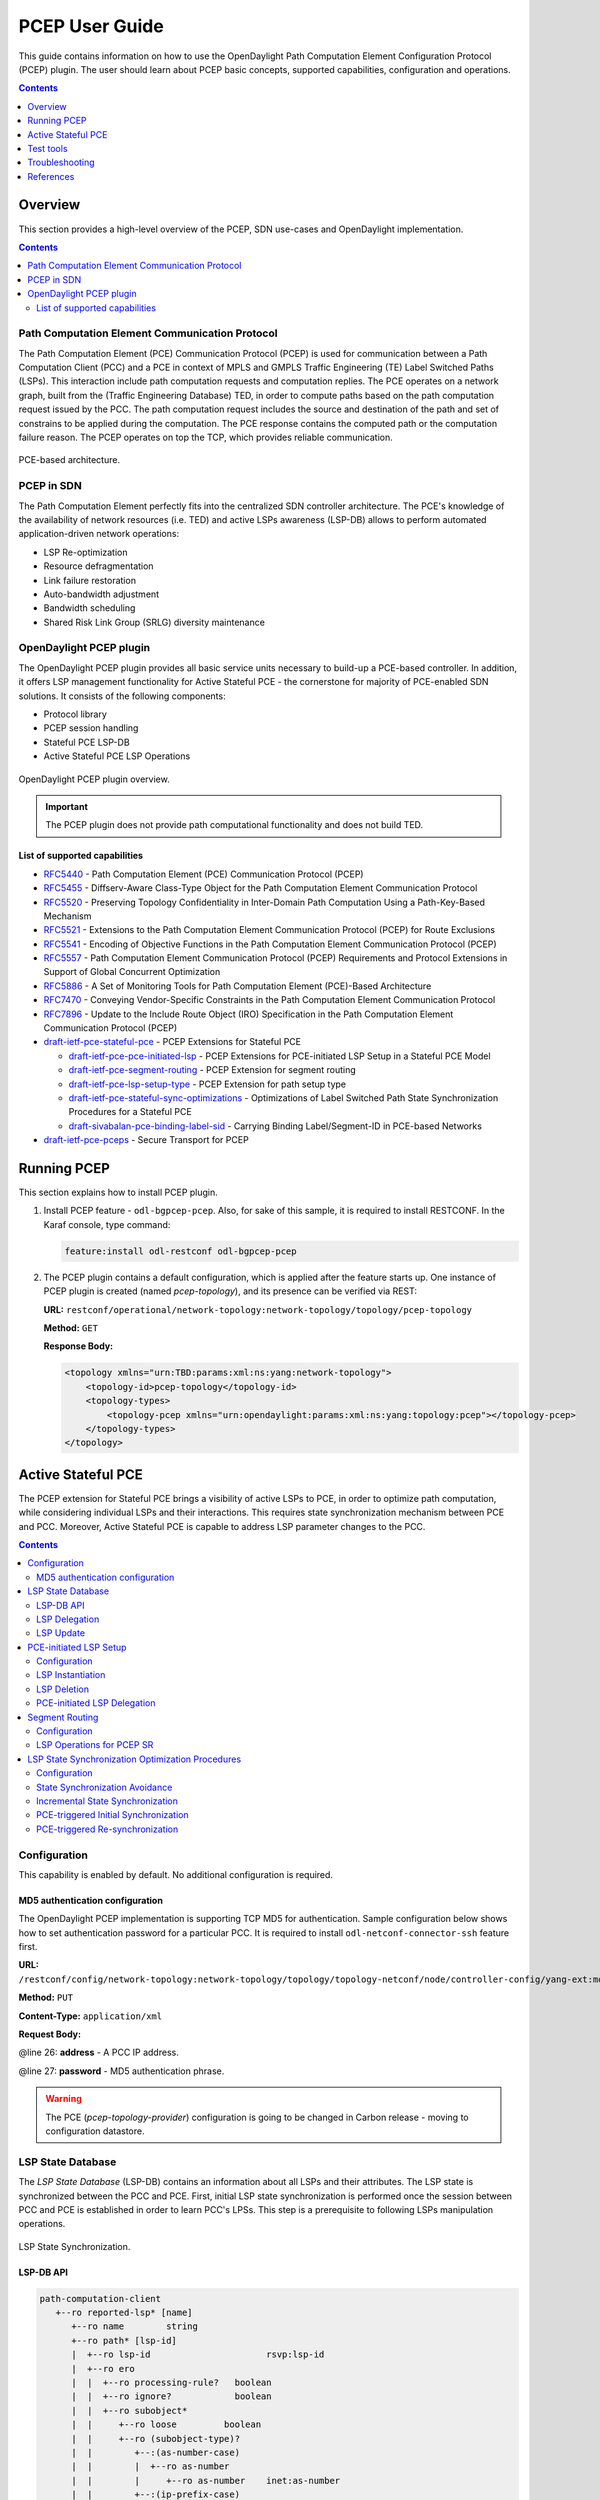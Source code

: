 PCEP User Guide
===============
This guide contains information on how to use the OpenDaylight Path Computation Element Configuration Protocol (PCEP) plugin.
The user should learn about PCEP basic concepts, supported capabilities, configuration and operations.

.. contents:: Contents
   :depth: 1
   :local:

Overview
--------
This section provides a high-level overview of the PCEP, SDN use-cases and OpenDaylight implementation.

.. contents:: Contents
   :depth: 2
   :local:

Path Computation Element Communication Protocol
^^^^^^^^^^^^^^^^^^^^^^^^^^^^^^^^^^^^^^^^^^^^^^^
The Path Computation Element (PCE) Communication Protocol (PCEP) is used for communication between a Path Computation Client (PCC) and a PCE in context of MPLS and GMPLS Traffic Engineering (TE) Label Switched Paths (LSPs).
This interaction include path computation requests and computation replies.
The PCE operates on a network graph, built from the (Traffic Engineering Database) TED, in order to compute paths based on the path computation request issued by the PCC.
The path computation request includes the source and destination of the path and set of constrains to be applied during the computation.
The PCE response contains the computed path or the computation failure reason.
The PCEP operates on top the TCP, which provides reliable communication.

.. figure:: ./images/bgpcep/pcep.png
   :align: center
   :alt: PCEP

   PCE-based architecture.

PCEP in SDN
^^^^^^^^^^^
The Path Computation Element perfectly fits into the centralized SDN controller architecture.
The PCE's knowledge of the availability of network resources (i.e. TED) and active LSPs awareness (LSP-DB) allows to perform automated application-driven network operations:

* LSP Re-optimization
* Resource defragmentation
* Link failure restoration
* Auto-bandwidth adjustment
* Bandwidth scheduling
* Shared Risk Link Group (SRLG) diversity maintenance

OpenDaylight PCEP plugin
^^^^^^^^^^^^^^^^^^^^^^^^
The OpenDaylight PCEP plugin provides all basic service units necessary to build-up a PCE-based controller.
In addition, it offers LSP management functionality for Active Stateful PCE - the cornerstone for majority of PCE-enabled SDN solutions.
It consists of the following components:

* Protocol library
* PCEP session handling
* Stateful PCE LSP-DB
* Active Stateful PCE LSP Operations

.. figure:: ./images/bgpcep/pcep-plugin.png
   :align: center
   :alt: PCEP plugin

   OpenDaylight PCEP plugin overview.

.. important:: The PCEP plugin does not provide path computational functionality and does not build TED.

List of supported capabilities
''''''''''''''''''''''''''''''

* `RFC5440 <https://tools.ietf.org/html/rfc5440>`_ - Path Computation Element (PCE) Communication Protocol (PCEP)
* `RFC5455 <https://tools.ietf.org/html/rfc5455>`_ - Diffserv-Aware Class-Type Object for the Path Computation Element Communication Protocol
* `RFC5520 <https://tools.ietf.org/html/rfc5520>`_ - Preserving Topology Confidentiality in Inter-Domain Path Computation Using a Path-Key-Based Mechanism
* `RFC5521 <https://tools.ietf.org/html/rfc5521>`_ - Extensions to the Path Computation Element Communication Protocol (PCEP) for Route Exclusions
* `RFC5541 <https://tools.ietf.org/html/rfc5541>`_ - Encoding of Objective Functions in the Path Computation Element Communication Protocol (PCEP)
* `RFC5557 <https://tools.ietf.org/html/rfc5557>`_ - Path Computation Element Communication Protocol (PCEP) Requirements and Protocol Extensions in Support of Global Concurrent Optimization
* `RFC5886 <https://tools.ietf.org/html/rfc5886>`_ - A Set of Monitoring Tools for Path Computation Element (PCE)-Based Architecture
* `RFC7470 <https://tools.ietf.org/html/rfc7470>`_ - Conveying Vendor-Specific Constraints in the Path Computation Element Communication Protocol
* `RFC7896 <https://tools.ietf.org/html/rfc7896>`_ - Update to the Include Route Object (IRO) Specification in the Path Computation Element Communication Protocol (PCEP)
* `draft-ietf-pce-stateful-pce <https://tools.ietf.org/html/draft-ietf-pce-stateful-pce-16>`_ - PCEP Extensions for Stateful PCE

  * `draft-ietf-pce-pce-initiated-lsp <https://tools.ietf.org/html/draft-ietf-pce-pce-initiated-lsp-07>`_ - PCEP Extensions for PCE-initiated LSP Setup in a Stateful PCE Model
  * `draft-ietf-pce-segment-routing <https://tools.ietf.org/html/draft-ietf-pce-segment-routing-07>`_ - PCEP Extension for segment routing
  * `draft-ietf-pce-lsp-setup-type <https://tools.ietf.org/html/draft-ietf-pce-lsp-setup-type-03>`_ - PCEP Extension for path setup type
  * `draft-ietf-pce-stateful-sync-optimizations <https://tools.ietf.org/html/draft-ietf-pce-stateful-sync-optimizations-05>`_ - Optimizations of Label Switched Path State Synchronization Procedures for a Stateful PCE
  * `draft-sivabalan-pce-binding-label-sid <https://tools.ietf.org/html/draft-sivabalan-pce-binding-label-sid-01>`_ - Carrying Binding Label/Segment-ID in PCE-based Networks

* `draft-ietf-pce-pceps <https://tools.ietf.org/html/draft-ietf-pce-pceps-10>`_ - Secure Transport for PCEP

Running PCEP
------------
This section explains how to install PCEP plugin.

1. Install PCEP feature - ``odl-bgpcep-pcep``.
   Also, for sake of this sample, it is required to install RESTCONF.
   In the Karaf console, type command:

   .. code-block:: console

      feature:install odl-restconf odl-bgpcep-pcep

2. The PCEP plugin contains a default configuration, which is applied after the feature starts up.
   One instance of PCEP plugin is created (named *pcep-topology*), and its presence can be verified via REST:

   **URL:** ``restconf/operational/network-topology:network-topology/topology/pcep-topology``

   **Method:** ``GET``

   **Response Body:**

   .. code-block:: xml

      <topology xmlns="urn:TBD:params:xml:ns:yang:network-topology">
          <topology-id>pcep-topology</topology-id>
          <topology-types>
              <topology-pcep xmlns="urn:opendaylight:params:xml:ns:yang:topology:pcep"></topology-pcep>
          </topology-types>
      </topology>

Active Stateful PCE
-------------------
The PCEP extension for Stateful PCE brings a visibility of active LSPs to PCE, in order to optimize path computation, while considering individual LSPs and their interactions.
This requires state synchronization mechanism between PCE and PCC.
Moreover, Active Stateful PCE is capable to address LSP parameter changes to the PCC.

.. contents:: Contents
   :depth: 2
   :local:

Configuration
^^^^^^^^^^^^^
This capability is enabled by default. No additional configuration is required.

MD5 authentication configuration
''''''''''''''''''''''''''''''''
The OpenDaylight PCEP implementation is supporting TCP MD5 for authentication.
Sample configuration below shows how to set authentication password for a particular PCC.
It is required to install ``odl-netconf-connector-ssh`` feature first.

**URL:** ``/restconf/config/network-topology:network-topology/topology/topology-netconf/node/controller-config/yang-ext:mount/config:modules/module/odl-pcep-topology-provider-cfg:pcep-topology-provider/pcep-topology``

**Method:** ``PUT``

**Content-Type:** ``application/xml``

**Request Body:**

.. code-block:: xml
   :linenos:
   :emphasize-lines: 26,27

    <module xmlns="urn:opendaylight:params:xml:ns:yang:controller:config">
        <type xmlns:x="urn:opendaylight:params:xml:ns:yang:controller:pcep:topology:provider">x:pcep-topology-provider</type>
        <name>pcep-topology</name>
        <data-provider xmlns="urn:opendaylight:params:xml:ns:yang:controller:pcep:topology:provider">
            <type xmlns:x="urn:opendaylight:params:xml:ns:yang:controller:md:sal:binding">x:binding-async-data-broker</type>
            <name>pingpong-binding-data-broker</name>
        </data-provider>
        <dispatcher xmlns="urn:opendaylight:params:xml:ns:yang:controller:pcep:topology:provider">
            <type xmlns:x="urn:opendaylight:params:xml:ns:yang:controller:pcep">x:pcep-dispatcher</type>
            <name>global-pcep-dispatcher</name>
        </dispatcher>
        <rpc-registry xmlns="urn:opendaylight:params:xml:ns:yang:controller:pcep:topology:provider">
            <type xmlns:x="urn:opendaylight:params:xml:ns:yang:controller:md:sal:binding">x:binding-rpc-registry</type>
            <name>binding-rpc-broker</name>
        </rpc-registry>
        <scheduler xmlns="urn:opendaylight:params:xml:ns:yang:controller:pcep:topology:provider">
            <type xmlns:x="urn:opendaylight:params:xml:ns:yang:controller:programming:spi">x:instruction-scheduler</type>
            <name>global-instruction-scheduler</name>
        </scheduler>
        <stateful-plugin xmlns="urn:opendaylight:params:xml:ns:yang:controller:pcep:topology:provider">
            <type>pcep-topology-stateful</type>
            <name>stateful07</name>
        </stateful-plugin>
        <topology-id xmlns="urn:opendaylight:params:xml:ns:yang:controller:pcep:topology:provider">pcep-topology</topology-id>
        <client xmlns="urn:opendaylight:params:xml:ns:yang:controller:pcep:topology:provider">
            <address>43.43.43.43</address>
            <password>topsecret</password>
        </client>
    </module>

@line 26: **address** - A PCC IP address.

@line 27: **password** - MD5 authentication phrase.

.. warning:: The PCE (*pcep-topology-provider*) configuration is going to be changed in Carbon release - moving to configuration datastore.

LSP State Database
^^^^^^^^^^^^^^^^^^
The *LSP State Database* (LSP-DB) contains an information about all LSPs and their attributes.
The LSP state is synchronized between the PCC and PCE.
First, initial LSP state synchronization is performed once the session between PCC and PCE is established in order to learn PCC's LPSs.
This step is a prerequisite to following LSPs manipulation operations.


.. figure:: ./images/bgpcep/pcep-sync.png
   :align: center
   :alt: LSP State synchronization

   LSP State Synchronization.

LSP-DB API
''''''''''

.. code-block:: console

   path-computation-client
      +--ro reported-lsp* [name]
         +--ro name        string
         +--ro path* [lsp-id]
         |  +--ro lsp-id                      rsvp:lsp-id
         |  +--ro ero
         |  |  +--ro processing-rule?   boolean
         |  |  +--ro ignore?            boolean
         |  |  +--ro subobject*
         |  |     +--ro loose         boolean
         |  |     +--ro (subobject-type)?
         |  |        +--:(as-number-case)
         |  |        |  +--ro as-number
         |  |        |     +--ro as-number    inet:as-number
         |  |        +--:(ip-prefix-case)
         |  |        |  +--ro ip-prefix
         |  |        |     +--ro ip-prefix    inet:ip-prefix
         |  |        +--:(label-case)
         |  |        |  +--ro label
         |  |        |     +--ro uni-directional             boolean
         |  |        |     +--ro (label-type)?
         |  |        |        +--:(type1-label-case)
         |  |        |        |  +--ro type1-label
         |  |        |        |     +--ro type1-label    uint32
         |  |        |        +--:(generalized-label-case)
         |  |        |        |  +--ro generalized-label
         |  |        |        |     +--ro generalized-label    binary
         |  |        |        +--:(waveband-switching-label-case)
         |  |        |           +--ro waveband-switching-label
         |  |        |              +--ro end-label      uint32
         |  |        |              +--ro start-label    uint32
         |  |        |              +--ro waveband-id    uint32
         |  |        +--:(srlg-case)
         |  |        |  +--ro srlg
         |  |        |     +--ro srlg-id    srlg-id
         |  |        +--:(unnumbered-case)
         |  |        |  +--ro unnumbered
         |  |        |     +--ro router-id       uint32
         |  |        |     +--ro interface-id    uint32
         |  |        +--:(exrs-case)
         |  |        |  +--ro exrs
         |  |        |     +--ro exrs*
         |  |        |        +--ro mandatory?    boolean
         |  |        |        +--ro attribute     enumeration
         |  |        |        +--ro (subobject-type)?
         |  |        |           +--:(as-number-case)
         |  |        |           |  +--ro as-number
         |  |        |           |     +--ro as-number    inet:as-number
         |  |        |           +--:(ip-prefix-case)
         |  |        |           |  +--ro ip-prefix
         |  |        |           |     +--ro ip-prefix    inet:ip-prefix
         |  |        |           +--:(label-case)
         |  |        |           |  +--ro label
         |  |        |           |     +--ro uni-directional             boolean
         |  |        |           |     +--ro (label-type)?
         |  |        |           |        +--:(type1-label-case)
         |  |        |           |        |  +--ro type1-label
         |  |        |           |        |     +--ro type1-label    uint32
         |  |        |           |        +--:(generalized-label-case)
         |  |        |           |        |  +--ro generalized-label
         |  |        |           |        |     +--ro generalized-label    binary
         |  |        |           |        +--:(waveband-switching-label-case)
         |  |        |           |           +--ro waveband-switching-label
         |  |        |           |              +--ro end-label      uint32
         |  |        |           |              +--ro start-label    uint32
         |  |        |           |              +--ro waveband-id    uint32
         |  |        |           +--:(srlg-case)
         |  |        |           |  +--ro srlg
         |  |        |           |     +--ro srlg-id    srlg-id
         |  |        |           +--:(unnumbered-case)
         |  |        |              +--ro unnumbered
         |  |        |                 +--ro router-id       uint32
         |  |        |                 +--ro interface-id    uint32
         |  |        +--:(path-key-case)
         |  |           +--ro path-key
         |  |              +--ro pce-id      pce-id
         |  |              +--ro path-key    path-key
         |  +--ro lspa
         |  |  +--ro processing-rule?            boolean
         |  |  +--ro ignore?                     boolean
         |  |  +--ro hold-priority?              uint8
         |  |  +--ro setup-priority?             uint8
         |  |  +--ro local-protection-desired?   boolean
         |  |  +--ro label-recording-desired?    boolean
         |  |  +--ro se-style-desired?           boolean
         |  |  +--ro session-name?               string
         |  |  +--ro include-any?                attribute-filter
         |  |  +--ro exclude-any?                attribute-filter
         |  |  +--ro include-all?                attribute-filter
         |  |  +--ro tlvs
         |  |     +--ro vendor-information-tlv*
         |  |        +--ro enterprise-number?   iana:enterprise-number
         |  |        +--ro (enterprise-specific-information)?
         |  +--ro bandwidth
         |  |  +--ro processing-rule?   boolean
         |  |  +--ro ignore?            boolean
         |  |  +--ro bandwidth?         netc:bandwidth
         |  +--ro reoptimization-bandwidth
         |  |  +--ro processing-rule?   boolean
         |  |  +--ro ignore?            boolean
         |  |  +--ro bandwidth?         netc:bandwidth
         |  +--ro metrics*
         |  |  +--ro metric
         |  |     +--ro processing-rule?   boolean
         |  |     +--ro ignore?            boolean
         |  |     +--ro metric-type        uint8
         |  |     +--ro bound?             boolean
         |  |     +--ro computed?          boolean
         |  |     +--ro value?             ieee754:float32
         |  +--ro iro
         |  |  +--ro processing-rule?   boolean
         |  |  +--ro ignore?            boolean
         |  |  +--ro subobject*
         |  |     +--ro loose         boolean
         |  |     +--ro (subobject-type)?
         |  |        +--:(as-number-case)
         |  |        |  +--ro as-number
         |  |        |     +--ro as-number    inet:as-number
         |  |        +--:(ip-prefix-case)
         |  |        |  +--ro ip-prefix
         |  |        |     +--ro ip-prefix    inet:ip-prefix
         |  |        +--:(label-case)
         |  |        |  +--ro label
         |  |        |     +--ro uni-directional             boolean
         |  |        |     +--ro (label-type)?
         |  |        |        +--:(type1-label-case)
         |  |        |        |  +--ro type1-label
         |  |        |        |     +--ro type1-label    uint32
         |  |        |        +--:(generalized-label-case)
         |  |        |        |  +--ro generalized-label
         |  |        |        |     +--ro generalized-label    binary
         |  |        |        +--:(waveband-switching-label-case)
         |  |        |           +--ro waveband-switching-label
         |  |        |              +--ro end-label      uint32
         |  |        |              +--ro start-label    uint32
         |  |        |              +--ro waveband-id    uint32
         |  |        +--:(srlg-case)
         |  |        |  +--ro srlg
         |  |        |     +--ro srlg-id    srlg-id
         |  |        +--:(unnumbered-case)
         |  |        |  +--ro unnumbered
         |  |        |     +--ro router-id       uint32
         |  |        |     +--ro interface-id    uint32
         |  |        +--:(exrs-case)
         |  |        |  +--ro exrs
         |  |        |     +--ro exrs*
         |  |        |        +--ro mandatory?    boolean
         |  |        |        +--ro attribute     enumeration
         |  |        |        +--ro (subobject-type)?
         |  |        |           +--:(as-number-case)
         |  |        |           |  +--ro as-number
         |  |        |           |     +--ro as-number    inet:as-number
         |  |        |           +--:(ip-prefix-case)
         |  |        |           |  +--ro ip-prefix
         |  |        |           |     +--ro ip-prefix    inet:ip-prefix
         |  |        |           +--:(label-case)
         |  |        |           |  +--ro label
         |  |        |           |     +--ro uni-directional             boolean
         |  |        |           |     +--ro (label-type)?
         |  |        |           |        +--:(type1-label-case)
         |  |        |           |        |  +--ro type1-label
         |  |        |           |        |     +--ro type1-label    uint32
         |  |        |           |        +--:(generalized-label-case)
         |  |        |           |        |  +--ro generalized-label
         |  |        |           |        |     +--ro generalized-label    binary
         |  |        |           |        +--:(waveband-switching-label-case)
         |  |        |           |           +--ro waveband-switching-label
         |  |        |           |              +--ro end-label      uint32
         |  |        |           |              +--ro start-label    uint32
         |  |        |           |              +--ro waveband-id    uint32
         |  |        |           +--:(srlg-case)
         |  |        |           |  +--ro srlg
         |  |        |           |     +--ro srlg-id    srlg-id
         |  |        |           +--:(unnumbered-case)
         |  |        |              +--ro unnumbered
         |  |        |                 +--ro router-id       uint32
         |  |        |                 +--ro interface-id    uint32
         |  |        +--:(path-key-case)
         |  |           +--ro path-key
         |  |              +--ro pce-id      pce-id
         |  |              +--ro path-key    path-key
         |  +--ro rro
         |  |  +--ro processing-rule?   boolean
         |  |  +--ro ignore?            boolean
         |  |  +--ro subobject*
         |  |     +--ro protection-available?   boolean
         |  |     +--ro protection-in-use?      boolean
         |  |     +--ro (subobject-type)?
         |  |        +--:(ip-prefix-case)
         |  |        |  +--ro ip-prefix
         |  |        |     +--ro ip-prefix    inet:ip-prefix
         |  |        +--:(label-case)
         |  |        |  +--ro label
         |  |        |     +--ro uni-directional             boolean
         |  |        |     +--ro (label-type)?
         |  |        |     |  +--:(type1-label-case)
         |  |        |     |  |  +--ro type1-label
         |  |        |     |  |     +--ro type1-label    uint32
         |  |        |     |  +--:(generalized-label-case)
         |  |        |     |  |  +--ro generalized-label
         |  |        |     |  |     +--ro generalized-label    binary
         |  |        |     |  +--:(waveband-switching-label-case)
         |  |        |     |     +--ro waveband-switching-label
         |  |        |     |        +--ro end-label      uint32
         |  |        |     |        +--ro start-label    uint32
         |  |        |     |        +--ro waveband-id    uint32
         |  |        |     +--ro global?                     boolean
         |  |        +--:(unnumbered-case)
         |  |        |  +--ro unnumbered
         |  |        |     +--ro router-id       uint32
         |  |        |     +--ro interface-id    uint32
         |  |        +--:(path-key-case)
         |  |           +--ro path-key
         |  |              +--ro pce-id      pce-id
         |  |              +--ro path-key    path-key
         |  +--ro xro
         |  |  +--ro processing-rule?   boolean
         |  |  +--ro ignore?            boolean
         |  |  +--ro flags              bits
         |  |  +--ro subobject*
         |  |     +--ro mandatory?    boolean
         |  |     +--ro attribute     enumeration
         |  |     +--ro (subobject-type)?
         |  |        +--:(as-number-case)
         |  |        |  +--ro as-number
         |  |        |     +--ro as-number    inet:as-number
         |  |        +--:(ip-prefix-case)
         |  |        |  +--ro ip-prefix
         |  |        |     +--ro ip-prefix    inet:ip-prefix
         |  |        +--:(label-case)
         |  |        |  +--ro label
         |  |        |     +--ro uni-directional             boolean
         |  |        |     +--ro (label-type)?
         |  |        |        +--:(type1-label-case)
         |  |        |        |  +--ro type1-label
         |  |        |        |     +--ro type1-label    uint32
         |  |        |        +--:(generalized-label-case)
         |  |        |        |  +--ro generalized-label
         |  |        |        |     +--ro generalized-label    binary
         |  |        |        +--:(waveband-switching-label-case)
         |  |        |           +--ro waveband-switching-label
         |  |        |              +--ro end-label      uint32
         |  |        |              +--ro start-label    uint32
         |  |        |              +--ro waveband-id    uint32
         |  |        +--:(srlg-case)
         |  |        |  +--ro srlg
         |  |        |     +--ro srlg-id    srlg-id
         |  |        +--:(unnumbered-case)
         |  |           +--ro unnumbered
         |  |              +--ro router-id       uint32
         |  |              +--ro interface-id    uint32
         |  +--ro of
         |  |  +--ro processing-rule?   boolean
         |  |  +--ro ignore?            boolean
         |  |  +--ro code               of-id
         |  |  +--ro tlvs
         |  |     +--ro vendor-information-tlv*
         |  |        +--ro enterprise-number?   iana:enterprise-number
         |  |        +--ro (enterprise-specific-information)?
         |  +--ro class-type
         |     +--ro processing-rule?   boolean
         |     +--ro ignore?            boolean
         |     +--ro class-type         class-type
         +--ro metadata
         +--ro lsp
         |  +--ro processing-rule?   boolean
         |  +--ro ignore?            boolean
         |  +--ro tlvs
         |  |  +--ro lsp-error-code
         |  |  |  +--ro error-code?   uint32
         |  |  +--ro lsp-identifiers
         |  |  |  +--ro lsp-id?      rsvp:lsp-id
         |  |  |  +--ro tunnel-id?   rsvp:tunnel-id
         |  |  |  +--ro (address-family)?
         |  |  |     +--:(ipv4-case)
         |  |  |     |  +--ro ipv4
         |  |  |     |     +--ro ipv4-tunnel-sender-address      inet:ipv4-address
         |  |  |     |     +--ro ipv4-extended-tunnel-id         rsvp:ipv4-extended-tunnel-id
         |  |  |     |     +--ro ipv4-tunnel-endpoint-address    inet:ipv4-address
         |  |  |     +--:(ipv6-case)
         |  |  |        +--ro ipv6
         |  |  |           +--ro ipv6-tunnel-sender-address      inet:ipv6-address
         |  |  |           +--ro ipv6-extended-tunnel-id         rsvp:ipv6-extended-tunnel-id
         |  |  |           +--ro ipv6-tunnel-endpoint-address    inet:ipv6-address
         |  |  +--ro rsvp-error-spec
         |  |  |  +--ro (error-type)?
         |  |  |     +--:(rsvp-case)
         |  |  |     |  +--ro rsvp-error
         |  |  |     +--:(user-case)
         |  |  |        +--ro user-error
         |  |  +--ro symbolic-path-name
         |  |  |  +--ro path-name?   symbolic-path-name
         |  |  o--ro vs-tlv
         |  |  |  +--ro enterprise-number?   iana:enterprise-number
         |  |  |  +--ro (vendor-payload)?
         |  |  +--ro vendor-information-tlv*
         |  |  |  +--ro enterprise-number?   iana:enterprise-number
         |  |  |  +--ro (enterprise-specific-information)?
         |  |  +--ro path-binding
         |  |     x--ro binding-type?      uint8
         |  |     x--ro binding-value?     binary
         |  |     +--ro (binding-type-value)?
         |  |        +--:(mpls-label)
         |  |        |  +--ro mpls-label?        netc:mpls-label
         |  |        +--:(mpls-label-entry)
         |  |           +--ro label?             netc:mpls-label
         |  |           +--ro traffic-class?     uint8
         |  |           +--ro bottom-of-stack?   boolean
         |  |           +--ro time-to-live?      uint8
         |  +--ro plsp-id?           plsp-id
         |  +--ro delegate?          boolean
         |  +--ro sync?              boolean
         |  +--ro remove?            boolean
         |  +--ro administrative?    boolean
         |  +--ro operational?       operational-status
         +--ro path-setup-type
            +--ro pst?   uint8

-----

The LSP-DB is accessible via RESTCONF.
The PCC's LSPs are stored in the ``pcep-topology`` while the session is active.
In a next example, there is one PCEP session with PCC identified by its IP address (*43.43.43.43*) and one reported LSP (*foo*).

**URL:** ``/restconf/operational/network-topology:network-topology/topology/pcep-topology/node/pcc:%2F%2F43.43.43.43``

**Method:** ``GET``

**Response Body:**

.. code-block:: xml
   :linenos:
   :emphasize-lines: 2,4,5,8,12,14,15,16,17,18,20,24,25,26,28,29,32,36

   <node>
      <node-id>pcc://43.43.43.43</node-id>
      <path-computation-client>
         <ip-address>43.43.43.43</ip-address>
         <state-sync>synchronized</state-sync>
         <stateful-tlv>
            <stateful>
               <lsp-update-capability>true</lsp-update-capability>
            </stateful>
         </stateful-tlv>
         <reported-lsp>
            <name>foo</name>
            <lsp>
               <operational>up</operational>
               <sync>true</sync>
               <plsp-id>1</plsp-id>
               <create>false</create>
               <administrative>true</administrative>
               <remove>false</remove>
               <delegate>true</delegate>
               <tlvs>
                  <lsp-identifiers>
                     <ipv4>
                        <ipv4-tunnel-sender-address>43.43.43.43</ipv4-tunnel-sender-address>
                        <ipv4-tunnel-endpoint-address>39.39.39.39</ipv4-tunnel-endpoint-address>
                        <ipv4-extended-tunnel-id>39.39.39.39</ipv4-extended-tunnel-id>
                     </ipv4>
                     <tunnel-id>1</tunnel-id>
                     <lsp-id>1</lsp-id>
                  </lsp-identifiers>
                  <symbolic-path-name>
                     <path-name>Zm9v</path-name>
                  </symbolic-path-name>
               </tlvs>
            </lsp>
            <ero>
               <subobject>
                  <loose>false</loose>
                  <ip-prefix>
                     <ip-prefix>201.20.160.40/32</ip-prefix>
                  </ip-prefix>
               </subobject>
               <subobject>
                  <loose>false</loose>
                  <ip-prefix>
                     <ip-prefix>195.20.160.39/32</ip-prefix>
                  </ip-prefix>
               </subobject>
               <subobject>
                  <loose>false</loose>
                  <ip-prefix>
                     <ip-prefix>39.39.39.39/32</ip-prefix>
                  </ip-prefix>
               </subobject>
            </ero>
         </reported-lsp>
      </path-computation-client>
   </node>

@line 2: **node-id** The PCC identifier.

@line 4: **ip-address** IP address of the PCC.

@line 5: **state-sync** Synchronization status of the PCC's LSPs. The *synchronized* indicates the State Synchronization is done.

@line 8: **lsp-update-capability** - Indicates that PCC allows LSP modifications.

@line 12: **name** - Textual representation of LPS's name.

@line 14: **operational** - Represent operational status of the LSP:

   * *down* - not active.
   * *up* - signaled.
   * *active* - up and carrying traffic.
   * *going-down* - LSP is being torn down, resources are being released.
   * *going-up* - LSP is being signaled.

@line 15: **sync** - The flag set by PCC during LSPs State Synchronization.

@line 16: **plsp-id** - A PCEP-specific identifier for the LSP. It is assigned by PCC and it is constant for a lifetime of a PCEP session.

@line 17: **create** - The *false* indicates that LSP is PCC-initiated.

@line 18: **administrative** - The flag indicates target operational status of the LSP.

@line 20: **delegate** - The delegate flag indicates that the PCC is delegating the LSP to the PCE.

@line 24: **ipv4-tunnel-sender-address** - Contains the sender node's IP address.

@line 25: **ipv4-tunnel-endpoint-address** - Contains the egress node's IP address.

@line 26: **ipv4-extended-tunnel-id** - The *Extended Tunnel ID* identifier.

@line 28: **tunnel-id** - The *Tunnel ID* identifier.

@line 29: **lsp-id** - The *LSP ID* identifier.

@line 32: **path-name** - The symbolic name for the LSP.

@line 36: **ero** - The *Explicit Route Object* is encoding the path of the TE LSP through the network.

LSP Delegation
''''''''''''''
The LSP control delegations is an mechanism, where PCC grants to a PCE the temporary right in order to modify LSP attributes.
The PCC can revoke the delegation or the PCE may waive the delegation at any time.
The LSP control is delegated to at most one PCE at the same time.

.. figure:: ./images/bgpcep/pcep-delegation-return.png
   :align: center
   :alt: Returning a Delegation

   Returning a Delegation.

-----

Following RPC example illustrates a request for the LSP delegation give up:

**URL:** ``/restconf/operations/network-topology-pcep:update-lsp``

**Method:** ``POST``

**Content-Type:** ``application/xml``

**Request Body:**

.. code-block:: xml
   :linenos:
   :emphasize-lines: 2,3,6,10

   <input>
      <node>pcc://43.43.43.43</node>
      <name>foo</name>
      <arguments>
         <lsp xmlns:stateful="urn:opendaylight:params:xml:ns:yang:pcep:ietf:stateful">
            <delegate>false</delegate>
            <administrative>true</administrative>
            <tlvs>
               <symbolic-path-name>
                  <path-name>Zm9v</path-name>
               </symbolic-path-name>
            </tlvs>
         </lsp>
      </arguments>
      <network-topology-ref xmlns:topo="urn:TBD:params:xml:ns:yang:network-topology">/topo:network-topology/topo:topology[topo:topology-id="pcep-topology"]</network-topology-ref>
   </input>

@line 2: **node** The PCC identifier.

@line 3: **name** The name of the LSP.

@line 6: **delegate** - Delegation flag set *false* in order to return the LSP delegation.

@line 10: **path-name** - The Symbolic Path Name TLV must be present when sending a request to give up the delegation.

LSP Update
''''''''''
The LSP Update Request is an operation where a PCE requests a PCC to update attributes of an LSP and to rebuild the LSP with updated attributes.
In order to update LSP, the PCE must hold a LSP delegation.
The LSP update is done in *make-before-break* fashion - first, new LSP is initiated and then the old LSP is torn down.

.. figure:: ./images/bgpcep/pcep-update.png
   :align: center
   :alt: Active Stateful PCE LSP Update

   Active Stateful PCE LSP Update.

-----

Following RPC example shows a request for the LSP update:

**URL:** ``/restconf/operations/network-topology-pcep:update-lsp``

**Method:** ``POST``

**Content-Type:** ``application/xml``

**Request Body:**

.. code-block:: xml
   :linenos:
   :emphasize-lines: 2,3,6,7,9

   <input xmlns="urn:opendaylight:params:xml:ns:yang:topology:pcep">
      <node>pcc://43.43.43.43</node>
      <name>foo</name>
      <arguments>
         <lsp xmlns="urn:opendaylight:params:xml:ns:yang:pcep:ietf:stateful">
            <delegate>true</delegate>
            <administrative>true</administrative>
         </lsp>
         <ero>
            <subobject>
               <loose>false</loose>
               <ip-prefix>
                  <ip-prefix>200.20.160.41/32</ip-prefix>
               </ip-prefix>
            </subobject>
            <subobject>
               <loose>false</loose>
               <ip-prefix>
                  <ip-prefix>196.20.160.39/32</ip-prefix>
               </ip-prefix>
            </subobject>
            <subobject>
               <loose>false</loose>
               <ip-prefix>
                  <ip-prefix>39.39.39.39/32</ip-prefix>
               </ip-prefix>
            </subobject>
         </ero>
      </arguments>
      <network-topology-ref xmlns:topo="urn:TBD:params:xml:ns:yang:network-topology">/topo:network-topology/topo:topology[topo:topology-id="pcep-topology"]</network-topology-ref>
   </input>

@line 2: **node** The PCC identifier.

@line 3: **name** The name of the LSP to be updated.

@line 6: **delegate** - Delegation flag set *true* in order to keep the LSP control.

@line 7: **administrative** - Desired administrative status of the LSP is active.

@line 9: **ero** - This LSP attribute is changed.

PCE-initiated LSP Setup
^^^^^^^^^^^^^^^^^^^^^^^
The PCEP Extension for PCE-initiated LSP Setup allows PCE to request a creation and deletion of LSPs.

Configuration
'''''''''''''
This capability is enabled by default. No additional configuration is required.

LSP Instantiation
'''''''''''''''''
The PCE can request LSP creation.
The LSP instantiation is done by sending an LSP Initiate Message to PCC.
The PCC assign delegation to PCE which triggered creation.
PCE-initiated LSPs are identified by *Create* flag.

.. figure:: ./images/bgpcep/pcep-initiate.png
   :align: center
   :alt: LSP instantiation

   LSP instantiation.

-----

Following RPC example shows a request for the LSP initiation:

**URL:** ``/restconf/operations/network-topology-pcep:add-lsp``

**Method:** ``POST``

**Content-Type:** ``application/xml``

**Request Body:**

.. code-block:: xml
   :linenos:
   :emphasize-lines: 2,3,8,14

   <input xmlns="urn:opendaylight:params:xml:ns:yang:topology:pcep">
      <node>pcc://43.43.43.43</node>
      <name>update-tunel</name>
         <arguments>
            <lsp xmlns="urn:opendaylight:params:xml:ns:yang:pcep:ietf:stateful">
               <delegate>true</delegate>
               <administrative>true</administrative>
            </lsp>
            <endpoints-obj>
               <ipv4>
                  <source-ipv4-address>43.43.43.43</source-ipv4-address>
                  <destination-ipv4-address>39.39.39.39</destination-ipv4-address>
               </ipv4>
            </endpoints-obj>
            <ero>
               <subobject>
                  <loose>false</loose>
                  <ip-prefix>
                     <ip-prefix>201.20.160.40/32</ip-prefix>
                  </ip-prefix>
               </subobject>
               <subobject>
                  <loose>false</loose>
                  <ip-prefix>
                     <ip-prefix>195.20.160.39/32</ip-prefix>
                  </ip-prefix>
               </subobject>
               <subobject>
                  <loose>false</loose>
                  <ip-prefix>
                     <ip-prefix>39.39.39.39/32</ip-prefix>
                  </ip-prefix>
               </subobject>
            </ero>
         </arguments>
      <network-topology-ref xmlns:topo="urn:TBD:params:xml:ns:yang:network-topology">/topo:network-topology/topo:topology[topo:topology-id="pcep-topology"]</network-topology-ref>
   </input>

@line 2: **node** The PCC identifier.

@line 3: **name** The name of the LSP to be created.

@line 8: **endpoints-obj** - The *END-POINT* Object is mandatory for an instantiation request of an RSVP-signaled LSP. It contains source and destination addresses for provisioning the LSP.

@line 14: **ero** - The *ERO* object is mandatory for LSP initiation request.

LSP Deletion
''''''''''''
The PCE may request a deletion of PCE-initiated LSPs.
The PCE must be delegation holder for this particular LSP.

.. figure:: ./images/bgpcep/pcep-deletion.png
   :align: center
   :alt: LSP deletion.

   LSP deletion.

-----

Following RPC example shows a request for the LSP deletion:

**URL:** ``/restconf/operations/network-topology-pcep:remove-lsp``

**Method:** ``POST``

**Content-Type:** ``application/xml``

**Request Body:**

.. code-block:: xml
   :linenos:
   :emphasize-lines: 2,3

   <input xmlns="urn:opendaylight:params:xml:ns:yang:topology:pcep">
      <node>pcc://43.43.43.43</node>
      <name>update-tunel</name>
      <network-topology-ref xmlns:topo="urn:TBD:params:xml:ns:yang:network-topology">/topo:network-topology/topo:topology[topo:topology-id="pcep-topology"]</network-topology-ref>
   </input>

@line 2: **node** The PCC identifier.

@line 3: **name** The name of the LSP to be removed.

PCE-initiated LSP Delegation
''''''''''''''''''''''''''''
The PCE-initiated LSP control is delegated to the PCE which requested the initiation.
The PCC cannot revoke delegation of PCE-initiated LSP.
When PCE returns delegation for such LSP or PCE fails, then the LSP become orphan and can be removed by a PCC after some time.
The PCE may ask for a delegation of the orphan LSP.

.. figure:: ./images/bgpcep/pcep-revoke-delegation.png
   :align: center
   :alt: LSP re-delegation

   Orphan PCE-initiated LSP - control taken by PCE.

-----

Following RPC example illustrates a request for the LSP delegation:

**URL:** ``/restconf/operations/network-topology-pcep:update-lsp``

**Method:** ``POST``

**Content-Type:** ``application/xml``

**Request Body:**

.. code-block:: xml
   :linenos:
   :emphasize-lines: 2,3,6,10

   <input>
      <node>pcc://43.43.43.43</node>
      <name>update-tunel</name>
      <arguments>
         <lsp xmlns:stateful="urn:opendaylight:params:xml:ns:yang:pcep:ietf:stateful">
            <delegate>true</delegate>
            <administrative>true</administrative>
            <tlvs>
               <symbolic-path-name>
                  <path-name>dXBkYXRlLXR1bmVs</path-name>
               </symbolic-path-name>
            </tlvs>
         </lsp>
      </arguments>
      <network-topology-ref xmlns:topo="urn:TBD:params:xml:ns:yang:network-topology">/topo:network-topology/topo:topology[topo:topology-id="pcep-topology"]</network-topology-ref>
   </input>

@line 2: **node** The PCC identifier.

@line 3: **name** The name of the LSP.

@line 6: **delegate** - *Delegation* flag set *true* in order to take the LSP delegation.

@line 10: **path-name** - The *Symbolic Path Name* TLV must be present when sending a request to take a delegation.

Segment Routing
^^^^^^^^^^^^^^^
The PCEP Extensions for Segment Routing (SR) allow a stateful PCE to compute and initiate TE paths in SR networks.
The SR path is defined as an order list  of *segments*.
Segment Routing architecture can be directly applied to the MPLS forwarding plane without changes.
Segment Identifier (SID) is encoded as a MPLS label.

Configuration
'''''''''''''
This capability is enabled by default.
In PCEP-SR draft version 6, SR Explicit Route Object/Record Route Object subobjects IANA code points change was proposed.
In order to use the latest code points, a configuration should be changed in following way:

**URL:** ``/restconf/config/pcep-segment-routing-app-config:pcep-segment-routing-app-config``

**Method:** ``PUT``

**Content-Type:** ``application/xml``

**Request Body:**

.. code-block:: xml
   :linenos:

   <pcep-segment-routing-config xmlns="urn:opendaylight:params:xml:ns:yang:controller:pcep:segment-routing-app-config">
      <iana-sr-subobjects-type>true</iana-sr-subobjects-type>
   </pcep-segment-routing-config>

LSP Operations for PCEP SR
''''''''''''''''''''''''''
The PCEP SR extension defines new ERO subobject - *SR-ERO subobject* capable of carrying a SID.

.. code-block:: console

   sr-ero-type
      +---- c-flag?                boolean
      +---- m-flag?                boolean
      +---- sid-type?              sid-type
      +---- sid?                   uint32
      +---- (nai)?
         +--:(ip-node-id)
         |  +---- ip-address             inet:ip-address
         +--:(ip-adjacency)
         |  +---- local-ip-address       inet:ip-address
         |  +---- remote-ip-address      inet:ip-address
         +--:(unnumbered-adjacency)
            +---- local-node-id          uint32
            +---- local-interface-id     uint32
            +---- remote-node-id         uint32
            +---- remote-interface-id    uint32

-----

Following RPC example illustrates a request for the SR-TE LSP creation:

**URL:** ``/restconf/operations/network-topology-pcep:add-lsp``

**Method:** ``POST``

**Content-Type:** ``application/xml``

**Request Body:**

.. code-block:: xml
   :linenos:
   :emphasize-lines: 16,21,22,23

   <input xmlns="urn:opendaylight:params:xml:ns:yang:topology:pcep">
      <node>pcc://43.43.43.43</node>
      <name>sr-path</name>
      <arguments>
         <lsp xmlns="urn:opendaylight:params:xml:ns:yang:pcep:ietf:stateful">
            <delegate>true</delegate>
            <administrative>true</administrative>
         </lsp>
         <endpoints-obj>
            <ipv4>
               <source-ipv4-address>43.43.43.43</source-ipv4-address>
               <destination-ipv4-address>39.39.39.39</destination-ipv4-address>
            </ipv4>
         </endpoints-obj>
         <path-setup-type xmlns="urn:opendaylight:params:xml:ns:yang:pcep:ietf:stateful">
            <pst>1</pst>
         </path-setup-type>
         <ero>
            <subobject>
               <loose>false</loose>
               <sid-type xmlns="urn:opendaylight:params:xml:ns:yang:pcep:segment:routing">ipv4-node-id</sid-type>
               <m-flag xmlns="urn:opendaylight:params:xml:ns:yang:pcep:segment:routing">true</m-flag>
               <sid xmlns="urn:opendaylight:params:xml:ns:yang:pcep:segment:routing">24001</sid>
               <ip-address xmlns="urn:opendaylight:params:xml:ns:yang:pcep:segment:routing">39.39.39.39</ip-address>
           </subobject>
         </ero>
      </arguments>
      <network-topology-ref xmlns:topo="urn:TBD:params:xml:ns:yang:network-topology">/topo:network-topology/topo:topology[topo:topology-id="pcep-topology"]</network-topology-ref>
   </input>

@line 16: **path-setup-type** - Set *1* for SR-TE LSP

@line 21: **ipv4-node-id** - The SR-ERO subobject represents *IPv4 Node ID* NAI.

@line 22: **m-flag** - The SID value represents an MPLS label.

@line 23: **sid** - The Segment Identifier.

-----

Following RPC example illustrates a request for the SR-TE LSP update including modified path:

**URL:** ``/restconf/operations/network-topology-pcep:update-lsp``

**Method:** ``POST``

**Content-Type:** ``application/xml``

**Request Body:**

.. code-block:: xml
   :linenos:

   <input xmlns="urn:opendaylight:params:xml:ns:yang:topology:pcep">
      <node>pcc://43.43.43.43</node>
      <name>update-tunnel</name>
      <arguments>
         <lsp xmlns="urn:opendaylight:params:xml:ns:yang:pcep:ietf:stateful">
            <delegate>true</delegate>
            <administrative>true</administrative>
         </lsp>
         <path-setup-type xmlns="urn:opendaylight:params:xml:ns:yang:pcep:ietf:stateful">
            <pst>1</pst>
         </path-setup-type>
         <ero>
            <subobject>
               <loose>false</loose>
               <sid-type xmlns="urn:opendaylight:params:xml:ns:yang:pcep:segment:routing">ipv4-node-id</sid-type>
               <m-flag xmlns="urn:opendaylight:params:xml:ns:yang:pcep:segment:routing">true</m-flag>
               <sid xmlns="urn:opendaylight:params:xml:ns:yang:pcep:segment:routing">24002</sid>
               <ip-address xmlns="urn:opendaylight:params:xml:ns:yang:pcep:segment:routing">200.20.160.41</ip-address>
            </subobject>
            <subobject>
               <loose>false</loose>
               <sid-type xmlns="urn:opendaylight:params:xml:ns:yang:pcep:segment:routing">ipv4-node-id</sid-type>
               <m-flag xmlns="urn:opendaylight:params:xml:ns:yang:pcep:segment:routing">true</m-flag>
               <sid xmlns="urn:opendaylight:params:xml:ns:yang:pcep:segment:routing">24001</sid>
               <ip-address xmlns="urn:opendaylight:params:xml:ns:yang:pcep:segment:routing">39.39.39.39</ip-address>
            </subobject>
         </ero>
      </arguments>
      <network-topology-ref xmlns:topo="urn:TBD:params:xml:ns:yang:network-topology">/topo:network-topology/topo:topology[topo:topology-id="pcep-topology"]</network-topology-ref>
   </input>

LSP State Synchronization Optimization Procedures
^^^^^^^^^^^^^^^^^^^^^^^^^^^^^^^^^^^^^^^^^^^^^^^^^
This extension bring optimizations for state synchronization:

* State Synchronization Avoidance
* Incremental State Synchronization
* PCE-triggered Initial Synchronization
* PCE-triggered Re-synchronization

Configuration
'''''''''''''
This capability is enabled by default. No additional configuration is required.

State Synchronization Avoidance
'''''''''''''''''''''''''''''''
The State Synchronization Avoidance procedure is intended to skip state synchronization if the state has survived and not changed during session restart.

.. figure:: ./images/bgpcep/pcep-sync-skipped.png
   :align: center
   :alt: Sync skipped

   State Synchronization Skipped.

Incremental State Synchronization
'''''''''''''''''''''''''''''''''
The Incremental State Synchronization procedure is intended to do incremental (delta) state synchronization when possible.

.. figure:: ./images/bgpcep/pcep-sync-incremental.png
   :align: center
   :alt: Sync incremental

   Incremental Synchronization Procedure.

PCE-triggered Initial Synchronization
'''''''''''''''''''''''''''''''''''''
The PCE-triggered Initial Synchronization procedure is intended to do let PCE control the timing of the initial state synchronization.

.. figure:: ./images/bgpcep/pcep-sync-initial.png
   :align: center
   :alt: Initial Sync

   PCE-triggered Initial State Synchronization Procedure.

-----

Following RPC example illustrates a request for the initial synchronization:

**URL:** ``/restconf/operations/network-topology-pcep:trigger-sync``

**Method:** ``POST``

**Content-Type:** ``application/xml``

**Request Body:**

.. code-block:: xml
   :linenos:

   <input xmlns="urn:opendaylight:params:xml:ns:yang:topology:pcep">
      <node>pcc://43.43.43.43</node>
      <network-topology-ref xmlns:topo="urn:TBD:params:xml:ns:yang:network-topology">/topo:network-topology/topo:topology[topo:topology-id="pcep-topology"]</network-topology-ref>
   </input>

PCE-triggered Re-synchronization
''''''''''''''''''''''''''''''''
The PCE-triggered Re-synchronization: To let PCE re-synchronize the state for sanity check.

.. figure:: ./images/bgpcep/pcep-re-sync.png
   :align: center
   :alt: Re-sync

   PCE-triggered Re-synchronization Procedure.

-----

Following RPC example illustrates a request for the LSP re-synchronization:

**URL:** ``/restconf/operations/network-topology-pcep:trigger-sync``

**Method:** ``POST``

**Content-Type:** ``application/xml``

**Request Body:**

.. code-block:: xml
   :linenos:
   :emphasize-lines: 3

   <input xmlns="urn:opendaylight:params:xml:ns:yang:topology:pcep">
      <node>pcc://43.43.43.43</node>
      <name>update-lsp</name>
      <network-topology-ref xmlns:topo="urn:TBD:params:xml:ns:yang:network-topology">/topo:network-topology/topo:topology[topo:topology-id="pcep-topology"]</network-topology-ref>
   </input>

@line 3: **name** - The LSP name. If this parameter is omitted, re-synchronization is requested for all PCC's LSPs.

Test tools
----------
PCC Mock
^^^^^^^^
The PCC Mock is a stand-alone Java application purposed to simulate a PCC(s).
The simulator is capable to report sample LSPs, respond to delegation, LSP management operations and synchronization optimization procedures.
This application is not part of the OpenDaylight Karaf distribution, however it can be downloaded from OpenDaylight's Nexus (use latest release version):

``https://nexus.opendaylight.org/content/repositories/opendaylight.release/org/opendaylight/bgpcep/pcep-pcc-mock``

Usage
'''''
The application can be run from command line:

.. code-block:: console

   java -jar pcep-pcc-mock-*-executable.jar


with optional input parameters:

.. code-block:: console

   --local-address <Address:Port> (optional, default 127.0.0.1)
      The first PCC IP address. If more PCCs are required, the IP address will be incremented. Port number can be optionally specified.

   --remote-address <Address1:Port1,Address2:Port2,Address3:Port3,...> (optional, default 127.0.0.1:4189)
      The list of IP address for the PCE servers. Port number can be optionally specified, otherwise default port number 4189 is used.

   --pcc <N> (optional, default 1)
      Number of mocked PCC instances.

   --lsp <N> (optional, default 1)
      Number of tunnels (LSPs) reported per PCC, might be zero.

   --pcerr (optional flag)
      If the flag is present, response with PCErr, otherwise PCUpd.

   --log-level <LEVEL> (optional, default INFO)
      Set logging level for pcc-mock.

   -d, --deadtimer <0..255> (optional, default 120)
      DeadTimer value in seconds.

   -ka, --keepalive <0.255> (optional, default 30)
      KeepAlive timer value in seconds.

   --password <password> (optional)
      If the password is present, it is used in TCP MD5 signature, otherwise plain TCP is used.

   --reconnect <seconds> (optional)
      If the argument is present, the value in seconds, is used as a delay before each new reconnect (initial connect or connection re-establishment) attempt.
      The number of reconnect attempts is unlimited. If the argument is omitted, pcc-mock is not trying to reconnect.

   --redelegation-timeout <seconds> (optional, default 0)
      The timeout starts when LSP delegation is returned or PCE fails, stops when LSP is re-delegated to PCE.
      When timeout expires, LSP delegation is revoked and held by PCC.

   --state-timeout <seconds> (optional, default -1 (disabled))
      The timeout starts when LSP delegation is returned or PCE fails, stops when LSP is re-delegated to PCE.
      When timeout expires, PCE-initiated LSP is removed.

   --state-sync-avoidance <disconnect_after_x_seconds> <reconnect_after_x_seconds> <dbVersion>
      Synchronization avoidance capability enabled.
         - disconnect_after_x_seconds: seconds that will pass until disconnections is forced. If set to smaller number than 1, disconnection wont be performed.
         - reconnect_after_x_seconds: seconds that will pass between disconnection and new connection attempt. Only happens if disconnection has been performed.
         - dbVersion: dbVersion used in new Open and must be always equal or bigger than LSP. If equal than LSP skip synchronization will be performed,
           if not full synchronization will be performed taking in account new starting dbVersion desired.
    --incremental-sync-procedure <disconnect_after_x_seconds> <reconnect_after_x_seconds> <dbVersion>
      Incremental synchronization capability enabled.
         - dbVersion: dbVersion used in new Open and must be always bigger than LSP. Incremental synchronization will be performed taking in account new starting dbVersion desired.

    --triggered-initial-sync
      PCE-triggered synchronization capability enabled. Can be combined combined with state-sync-avoidance/incremental-sync-procedure.

    --triggered-re-sync
      PCE-triggered re-synchronization capability enabled.

Data Change Counter Tool
^^^^^^^^^^^^^^^^^^^^^^^^

Data Change Counter tool registers a Data Change Listener to a specified topology's subtree.
This will allow us to know the quantity of changes produced under it, with each data change event counter will be incremented.

Installation
''''''''''''
Installing data change counter tool

.. code-block:: console

   feature:install odl-restconf odl-bgpcep-data-change-counter

Configuration
'''''''''''''
Once we set the configuration, a new data change counter will be created and registers to example-linkstate-topology.

.. important:: **Clustering** - Each Counter Identifier should be unique.

**URL:** ``/restconf/config/odl-data-change-counter-config:data-change-counter-config/data-change-counter``

**Method:** ``PUT``

**Content-Type:** ``application/xml``

**Request Body:**

.. code-block:: xml
   :linenos:
   :emphasize-lines: 2,3

   <data-change-counter-config xmlns="urn:opendaylight:params:xml:ns:yang:bgpcep:data-change-counter-config">
       <counter-id>data-change-counter</counter-id>
       <topology-name>example-linkstate-topology</topology-name>
   </data-change-counter-config>

@line 2: **Counter Id** - Unique counter change identifier.

@line 3: **Topology Name** - An identifier for a topology.

Usage
'''''

Counter state for topology

**URL:** ``/restconf/operational/data-change-counter:data-change-counter/counter/data-change-counter``

**Method:** ``GET``

**Response Body:**

.. code-block:: xml
   :linenos:
   :emphasize-lines: 2,3

   <counter xmlns="urn:opendaylight:params:xml:ns:yang:bgp-data-change-counter">
       <id>data-change-counter</id>
       <count>0</count>
   </counter>

@line 2: **Counter Id** - Unique counter change identifier.

@line 3: **Count** - Number of changes under registered topology's subtree.

Troubleshooting
---------------
This section offers advices in a case OpenDaylight PCEP plugin is not working as expected.

.. contents:: Contents
   :depth: 2
   :local:

PCEP is not working...
^^^^^^^^^^^^^^^^^^^^^^
* First of all, ensure that all required features are installed, local PCE and remote PCC configuration is correct.

  To list all installed features in OpenDaylight use the following command at the Karaf console:

  .. code-block:: console

     feature:list -i

* Check OpenDaylight Karaf logs:

  From Karaf console:

  .. code-block:: console

     log:tail

  or open log file: ``data/log/karaf.log``

  Possibly, a reason/hint for a cause of the problem can be found there.

* Try to minimize effect of other OpenDaylight features, when searching for a reason of the problem.

* Try to set DEBUG severity level for PCEP logger via Karaf console commands, in order to collect more information:

  .. code-block:: console

     log:set DEBUG org.opendaylight.protocol.pcep

  .. code-block:: console

     log:set DEBUG org.opendaylight.bgpcep.pcep

Bug reporting
^^^^^^^^^^^^^
Before you report a bug, check `BGPCEP Bugzilla <https://bugs.opendaylight.org/buglist.cgi?list_id=65849&product=bgpcep&resolution=--->`_ to ensure same/similar bug is not already filed there.

Write an e-mail to bgpcep-users@lists.opendaylight.org and provide following information:

#. State OpenDaylight version

#. Describe your use-case and provide as much details related to PCEP as possible

#. Steps to reproduce

#. Attach Karaf log files, optionally packet captures, REST input/output

References
----------
* `A Path Computation Element (PCE)-Based Architecture <https://tools.ietf.org/html/rfc4655>`_
* `Path Computation Element (PCE) Communication Protocol Generic Requirements <https://tools.ietf.org/html/rfc4657>`_
* `Unanswered Questions in the Path Computation Element Architecture <https://tools.ietf.org/html/rfc7399>`_
* `A PCE-Based Architecture for Application-Based Network Operations <https://tools.ietf.org/html/rfc7491>`_
* `Framework for PCE-Based Inter-Layer MPLS and GMPLS Traffic Engineering <https://tools.ietf.org/html/rfc5623>`_
* `Applicability of a Stateful Path Computation Element (PCE) <https://tools.ietf.org/html/draft-ietf-pce-stateful-pce-app-07>`_
